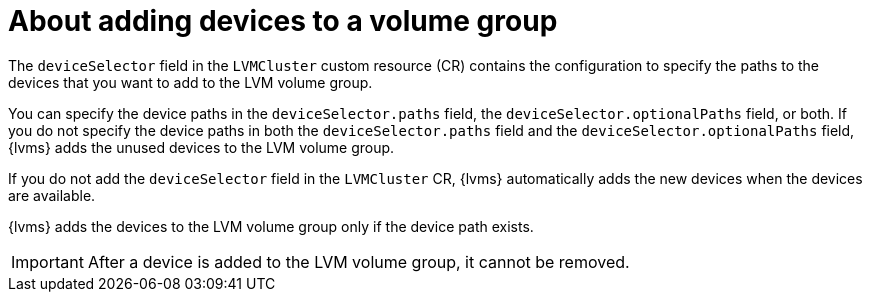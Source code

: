 // Module included in the following assemblies:
//
// storage/persistent_storage/persistent_storage_local/persistent-storage-using-lvms.adoc

:_mod-docs-content-type: CONCEPT
[id="about-adding-devices-to-a-vg_{context}"]
= About adding devices to a volume group

The `deviceSelector` field in the `LVMCluster` custom resource (CR) contains the configuration to specify the paths to the devices that you want to add to the LVM volume group.

You can specify the device paths in the `deviceSelector.paths` field, the `deviceSelector.optionalPaths` field, or both. If you do not specify the device paths in both the `deviceSelector.paths` field and the `deviceSelector.optionalPaths` field, {lvms} adds the unused devices to the LVM volume group. 

If you do not add the `deviceSelector` field in the `LVMCluster` CR, {lvms} automatically adds the new devices when the devices are available.

{lvms} adds the devices to the LVM volume group only if the device path exists.

[IMPORTANT]
====
After a device is added to the LVM volume group, it cannot be removed.
==== 